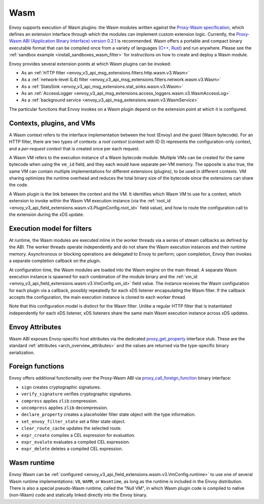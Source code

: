 .. _arch_overview_wasm:

Wasm
====

Envoy supports execution of Wasm plugins: the Wasm modules written against the `Proxy-Wasm specification
<https://github.com/proxy-wasm/spec>`_, which defines an extension interface through which the modules can implement
custom extension logic. Currently, the `Proxy-Wasm ABI (Application Binary Interface) version 0.2.1
<https://github.com/proxy-wasm/spec/tree/main/abi-versions/v0.2.1>`_ is recommended. Wasm offers a portable and compact
binary executable format that can be compiled once from a variety of languages (`C++
<https://github.com/proxy-wasm/proxy-wasm-cpp-sdk>`_, `Rust <https://github.com/proxy-wasm/proxy-wasm-rust-sdk>`_) and
run anywhere. Please see the :ref:`sandbox example <install_sandboxes_wasm_filter>` for instructions on how to create
and deploy a Wasm module.

Envoy provides several extension points at which Wasm plugins can be invoked:

* As an :ref:`HTTP filter <envoy_v3_api_msg_extensions.filters.http.wasm.v3.Wasm>`
* As a :ref:`network-level (L4) filter <envoy_v3_api_msg_extensions.filters.network.wasm.v3.Wasm>`
* As a :ref:`StatsSink <envoy_v3_api_msg_extensions.stat_sinks.wasm.v3.Wasm>`
* As an :ref:`AccessLogger <envoy_v3_api_msg_extensions.access_loggers.wasm.v3.WasmAccessLog>`
* As a :ref:`background service <envoy_v3_api_msg_extensions.wasm.v3.WasmService>`

The particular functions that Envoy invokes on a Wasm plugin depend on the extension point at which it is configured.

Contexts, plugins, and VMs
--------------------------

A Wasm context refers to the interface implementation between the host (Envoy) and the guest (Wasm bytecode). For an
HTTP filter, there are two types of contexts: a *root context* (context with ID 0) represents the configuration-only
context, and a *per-request context* that is created once per each request.

A Wasm VM refers to the execution instance of a Wasm bytecode module. Multiple VMs can be created for the same bytecode
when using the ``vm_id`` field, and they each would have separate per-VM memory. The opposite is also true, the same VM
can contain multiple implementations for different extensions (plugins), to be used in different contexts. VM sharing
optimizes the runtime overhead and reduces the total binary size of the bytecode since the extensions can share the
code.

A Wasm plugin is the link between the context and the VM. It identifies which Wasm VM to use for a context, which
extension to invoke within the Wasm VM execution instance (via the :ref:`root_id
<envoy_v3_api_field_extensions.wasm.v3.PluginConfig.root_id>` field value), and how to route the configuration call to
the extension during the xDS update.


Execution model for filters
---------------------------

At runtime, the Wasm modules are executed inline in the worker threads via a series of stream callbacks as defined by
the ABI. The worker threads operate independently and do not share the Wasm execution instances and their runtime
memory. Asynchronous or blocking operations are delegated to Envoy to perform; upon completion, Envoy then invokes a
separate completion callback on the plugin.

At configuration time, the Wasm modules are loaded into the Wasm engine on the main thread. A separate Wasm execution
instance is spawned for each combination of the module binary and the :ref:`vm_id
<envoy_v3_api_field_extensions.wasm.v3.VmConfig.vm_id>` field value. The instance receives the Wasm configuration for
each plugin via a callback, possibly repeatedly for each xDS listener encapsulating the Wasm filter. If the callback
accepts the configuration, the main execution instance is cloned to each worker thread.

Note that this configuration model is distinct for the Wasm filter. Unlike a regular HTTP filter that is instantiated
independently for each xDS listener, xDS listeners share the same main Wasm execution instance across xDS updates.

Envoy Attributes
----------------

Wasm ABI exposes Envoy-specific host attributes via the dedicated `proxy_get_property
<https://github.com/proxy-wasm/spec/tree/main/abi-versions/v0.2.1#proxy_get_property>`_ interface stub. These are the
standard :ref:`attributes <arch_overview_attributes>` and the values are returned via the type-specific binary
serialization.

Foreign functions
-----------------

Envoy offers additional functionality over the Proxy-Wasm ABI via `proxy_call_foreign_function
<https://github.com/proxy-wasm/spec/tree/main/abi-versions/v0.2.1#proxy_call_foreign_function>`_ binary interface:

* ``sign`` creates cryptographic signatures.
* ``verify_signature`` verifies cryptographic signatures.
* ``compress`` applies ``zlib`` compression.
* ``uncompress`` applies ``zlib`` decompression.
* ``declare_property`` creates a placeholder filter state object with the type information.
* ``set_envoy_filter_state`` set a filter state object.
* ``clear_route_cache`` updates the selected route.
* ``expr_create`` compiles a CEL expression for evaluation.
* ``expr_evalute`` evaluates a compiled CEL expression.
* ``expr_delete`` deletes a compiled CEL expression.

Wasm runtime
------------

Envoy Wasm can be :ref:`configured <envoy_v3_api_field_extensions.wasm.v3.VmConfig.runtime>` to use one of several Wasm
runtime implementations: ``V8``, ``WAMR``, or ``Wasmtime``, as long as the runtime is included in the Envoy
distribution.  There is also a special pseudo-Wasm runtime, called the "Null VM", in which Wasm plugin code is compiled
to native (non-Wasm) code and statically linked directly into the Envoy binary.

